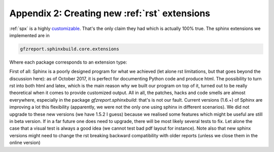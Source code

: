 .. _gfzbext: 

Appendix 2: Creating new :ref:`rst` extensions
==============================================

:ref:`spx` is a highly `customizable <http://www.sphinx-doc.org/en/1.5.2/extdev/tutorial.html>`_.
That's the only claim they had which is actually 100% true. The sphinx extensions we implemented
are in 

.. code-block:: python
   
   gfzreport.sphinxbuild.core.extensions
   
Where each package corresponds to an extension type:



First of all: Sphinx is a poorly designed program for what we achieved (let alone rst limitations,
but that goes beyond the discussion here): as of October 2017, it is
perfect for documenting Python code and produce html. The possibility to turn rst
into both html and latex, which is the main reason why we built our program
on top of it, turned out to be really theoretical when it comes to provide customized output. All
in all, the patches, hacks and code smells are almost everywhere, especially in the package
`gfzreport.sphinxbuild`: that's is not our fault.
Current versions (1.6.+) of Sphinx are improving a lot this flexibility (apparently, we were not the only
one using sphinx in different scenarios). We did not upgrade to these new versions (we have 1.5.2 I guess)
because we realised some features which might be useful are still in beta version. If in a far
future one does need to upgrade, there will be most likely several tests to fix. Let alone the case
that a visual test is always a good idea (we cannot test bad pdf layout for instance). Note also
that new sphinx versions might need to change the rst breaking backward compatibility with older
reports (unless we close them in the online version)